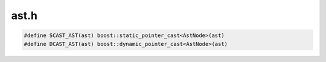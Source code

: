 .. _`sec:ast.h`:

ast.h
#####

.. cpp:type:: boost::shared_ptr<AstNode> AstNodePtr
.. cpp:type:: boost::shared_ptr<AstMiniTrampNode> AstMiniTrampNodePtr


.. cpp:class:: AstNode : public Dyninst::PatchAPI::Snippet

  .. cpp:member:: int referenceCount
  .. cpp:member:: int useCount

  .. cpp:member:: protected int lineNum
  .. cpp:member:: protected int columnNum
  .. cpp:member:: protected char *snippetName
  .. cpp:member:: protected bool lineInfoSet
  .. cpp:member:: protected bool columnInfoSet
  .. cpp:member:: protected bool snippetNameSet
  .. cpp:member:: protected BPatch_type *bptype
  .. cpp:member:: protected bool doTypeCheck
  .. cpp:member:: protected int size

  .. cpp:member:: private static AstNodePtr originalAddrNode_
  .. cpp:member:: private static AstNodePtr actualAddrNode_
  .. cpp:member:: private static AstNodePtr dynamicTargetNode_

  .. cpp:function:: virtual std::string format(std::string indent)
  .. cpp:function:: std::string convert(operandType type)
  .. cpp:function:: std::string convert(opCode op)

  ......

  .. rubric::
    These are for error reporting in dynC_API
  
  .. cpp:function:: int getLineNum()

    Returns the line number at which the ast was declared

  .. cpp:function:: int getColumnNum()

    Returns the column number at which the ast was declared

  .. cpp:function:: char *getSnippetName()
  .. cpp:function:: void setLineNum(int ln)

    Sets the line number at which the ast was declared

  .. cpp:function:: void setColumnNum(int cn)

    Sets the column number at which the ast was declared

  .. cpp:function:: void setSnippetName(char *n)
  .. cpp:function:: bool hasLineInfo()
  .. cpp:function:: bool hasColumnInfo()
  .. cpp:function:: bool hasNameInfo()

  ......

  .. cpp:function:: AstNode()
  .. cpp:function:: static AstNodePtr nullNode()
  .. cpp:function:: static AstNodePtr stackInsertNode(int size, MSpecialType type = GENERIC_AST)
  .. cpp:function:: static AstNodePtr stackRemoveNode(int size, MSpecialType type)
  .. cpp:function:: static AstNodePtr stackRemoveNode(int size, MSpecialType type, func_instance *func, bool canaryAfterPrologue, long canaryHeight)
  .. cpp:function:: static AstNodePtr stackGenericNode()
  .. cpp:function:: bool allocateCanaryRegister(codeGen &gen, bool noCost, Dyninst::Register &reg, bool &needSaveAndRestore)
  .. cpp:function:: static AstNodePtr labelNode(std::string &label)
  .. cpp:function:: static AstNodePtr operandNode(operandType ot, void *arg)
  .. cpp:function:: static AstNodePtr operandNode(operandType ot, AstNodePtr ast)

    TODO: this is an indirect load; should be an operator.

  .. cpp:function:: static AstNodePtr operandNode(operandType ot, const image_variable *iv)
  .. cpp:function:: static AstNodePtr memoryNode(memoryType ot, int which, int size = 8)
  .. cpp:function:: static AstNodePtr sequenceNode(std::vector<AstNodePtr> &sequence)
  .. cpp:function:: static AstNodePtr variableNode(std::vector<AstNodePtr> &ast_wrappers_, std::vector<std::pair<Dyninst::Offset, Dyninst::Offset>> *ranges = NULL)
  .. cpp:function:: static AstNodePtr operatorNode(opCode ot, AstNodePtr l = AstNodePtr(), AstNodePtr r = AstNodePtr(), AstNodePtr e = AstNodePtr())
  .. cpp:function:: static AstNodePtr funcCallNode(const std::string &func, std::vector<AstNodePtr> &args, AddressSpace *addrSpace = NULL)
  .. cpp:function:: static AstNodePtr funcCallNode(func_instance *func, std::vector<AstNodePtr> &args)
  .. cpp:function:: static AstNodePtr funcCallNode(func_instance *func)
  .. cpp:function:: static AstNodePtr funcCallNode(Dyninst::Address addr, std::vector<AstNodePtr> &args)
  .. cpp:function:: static AstNodePtr threadIndexNode()

      We use one of these across all platforms, since it devolves into a process-specific function node.
      However, this lets us delay that until code generation when we have the process pointer.

  .. cpp:function:: static AstNodePtr scrambleRegistersNode()
  .. cpp:function:: static AstNodePtr miniTrampNode(AstNodePtr tramp)
  .. cpp:function:: static AstNodePtr originalAddrNode()
  .. cpp:function:: static AstNodePtr actualAddrNode()
  .. cpp:function:: static AstNodePtr dynamicTargetNode()
  .. cpp:function:: static AstNodePtr snippetNode(Dyninst::PatchAPI::SnippetPtr snip)
  .. cpp:function:: AstNode(AstNodePtr src)
  .. cpp:function:: virtual ~AstNode()
  .. cpp:function:: virtual bool generateCode(codeGen &gen, bool noCost, Dyninst::Address &retAddr, Dyninst::Register &retReg)

      This procedure generates code for an AST DAG. If there is a sub-graph being shared between more than
      1 node, then the code is generated only once for this sub-graph and the register where the return
      value of the sub-graph is stored, is kept allocated until the last node sharing the sub-graph has
      used it (freeing it afterwards). A count called "useCount" is used to determine whether a particular
      node or sub-graph is being shared. At the end of the call to generate code, this count must be 0 for
      every node. Another important issue to notice is that we have to make sure that if a node is not
      calling generate code recursively for either its left or right operands, we then need to make sure
      that we update the "useCount" for these nodes (otherwise we might be keeping registers allocated
      without reason).

      This code was modified in order to set the proper "useCount" for every node in
      the DAG before calling the original generateCode procedure (now generateCode_phase2). This means
      that we are traversing the DAG twice, but with the advantage of potencially generating more
      efficient code.

      Note: a complex Ast DAG might require more registers than the ones currently
      available. In order to fix this problem, we will need to implement a "virtual" register allocator -

  .. cpp:function:: virtual bool generateCode(codeGen &gen, bool noCost)
  .. cpp:function:: virtual bool generateCode(codeGen &gen, bool noCost, Dyninst::Register &retReg)
  .. cpp:function:: virtual bool generateCode_phase2(codeGen &gen, bool noCost, Dyninst::Address &retAddr, Dyninst::Register &retReg)
  .. cpp:function:: virtual bool initRegisters(codeGen &gen)

      For now, we only care if we should save everything. "Everything", of course, is platform dependent.
      This is the new location of the :cpp:func:`clobberAllFuncCalls` that had previously been in :cpp:func:`emitCall`.

  .. cpp:function:: virtual void setVariableAST(codeGen &)
  .. cpp:function:: unsigned getTreeSize()
  .. cpp:function:: bool decRefCount()
  .. cpp:function:: bool previousComputationValid(Dyninst::Register &reg, codeGen &gen)
  .. cpp:function:: void cleanRegTracker(regTracker_t *tracker, int level)
  .. cpp:function:: virtual AstNodePtr operand() const
  .. cpp:function:: virtual bool containsFuncCall() const = 0
  .. cpp:function:: virtual bool usesAppRegister() const = 0
  .. cpp:function:: int minCost() const
  .. cpp:function:: int avgCost() const
  .. cpp:function:: int maxCost() const
  .. cpp:function:: virtual int costHelper(enum CostStyleType) const
  .. cpp:function:: void setUseCount()

    This name is a bit of a misnomer. It's not the strict use count; it's the
    use count modified by whether a node can be kept or not. We can treat
    un-keepable nodes (AKA those that don't strictly depend on their AST inputs)
    as multiple different nodes that happen to have the same children; keepable
    nodes are the "same". If that makes any sense.

    In any case, we use the following algorithm to set use counts:

     - DFS through the AST graph.
     - If an AST can be kept:
       - Increase its use count;
       - Return.
     - If an AST cannot be kept:
       - Recurse to each child;
       - Return

    The result is all nodes having counts of 0, 1, or ``>1``.

     - ``0``: node cannot be kept, or is only reached via a keepable node.
     - ``1``: Node can be kept, but doesn't matter as it's only used once.
     - ``>1``: keep result in a register.

  .. cpp:function:: int getSize()
  .. cpp:function:: void cleanUseCount()
  .. cpp:function:: bool checkUseCount(registerSpace *, bool &)
  .. cpp:function:: void printUseCount()
  .. cpp:function:: virtual const std::vector<AstNodePtr> getArgs()
  .. cpp:function:: virtual void setChildren(std::vector<AstNodePtr> &children)
  .. cpp:function:: virtual AstNodePtr deepCopy()
  .. cpp:function:: void decUseCount(codeGen &gen)

    Occasionally, we do not call :cpp:func:`generateCode_phase2` for the referenced node, but generate code by
    hand. This routine decrements its use count properly

  .. cpp:function:: void fixChildrenCounts()

    Our children may have incorrect useCounts (most likely they
    assume that we will not bother them again, which is wrong)

  .. cpp:function:: virtual bool canBeKept() const = 0
  .. cpp:function:: Dyninst::Register allocateAndKeep(codeGen &gen, bool noCost)

      Allocate a register and make it available for sharing if our node is shared

  .. cpp:function:: bool stealRegister(Dyninst::Register reg)
  .. cpp:function:: bool subpath(const std::vector<AstNode *> &path1, const std::vector<AstNode *> &path2) const
  .. cpp:function:: virtual void getChildren(std::vector<AstNodePtr> &)
  .. cpp:function:: virtual bool accessesParam()
  .. cpp:function:: virtual void setOValue(void *)
  .. cpp:function:: virtual const void *getOValue() const
  .. cpp:function:: virtual const image_variable *getOVar() const
  .. cpp:function:: virtual void emitVariableStore(opCode, Dyninst::Register, Dyninst::Register, codeGen &, bool, registerSpace *, int, const instPoint *, AddressSpace *)
  .. cpp:function:: virtual void emitVariableLoad(opCode, Dyninst::Register, Dyninst::Register, codeGen &, bool, registerSpace *, int, const instPoint *, AddressSpace *)
  .. cpp:function:: bool condMatch(AstNode *a, std::vector<dataReqNode *> &data_tuple1, std::vector<dataReqNode *> &data_tuple2, std::vector<dataReqNode *> datareqs1, std::vector<dataReqNode *> datareqs2)
  .. cpp:function:: virtual operandType getoType() const
  .. cpp:function:: virtual void setConstFunc(bool)
  .. cpp:function:: BPatch_type *getType()
  .. cpp:function:: void setType(BPatch_type *t)
  .. cpp:function:: void setTypeChecking(bool x)
  .. cpp:function:: virtual BPatch_type *checkType(BPatch_function *func = NULL)
  .. cpp:function:: virtual bool generate(Dyninst::PatchAPI::Point *, Dyninst::Buffer &)


.. cpp:enum:: AstNode::nodeType

  .. cpp:enumerator:: sequenceNode_t
  .. cpp:enumerator:: opCodeNode_t
  .. cpp:enumerator:: operandNode_t
  .. cpp:enumerator:: callNode_t
  .. cpp:enumerator:: scrambleRegisters_t


.. cpp:enum:: AstNode::operandType

  .. cpp:enumerator:: Constant
  .. cpp:enumerator:: ConstantString
  .. cpp:enumerator:: DataReg
  .. cpp:enumerator:: DataIndir
  .. cpp:enumerator:: Param
  .. cpp:enumerator:: ParamAtCall
  .. cpp:enumerator:: ParamAtEntry
  .. cpp:enumerator:: ReturnVal
  .. cpp:enumerator:: ReturnAddr
  .. cpp:enumerator:: DataAddr
  .. cpp:enumerator:: FrameAddr
  .. cpp:enumerator:: RegOffset
  .. cpp:enumerator:: origRegister
  .. cpp:enumerator:: variableAddr
  .. cpp:enumerator:: variableValue
  .. cpp:enumerator:: undefOperandType


.. cpp:enum:: AstNode::memoryType

  .. cpp:enumerator:: EffectiveAddr
  .. cpp:enumerator:: BytesAccessed


.. cpp:enum:: AstNode::MSpecialType 

  .. cpp:enumerator:: GENERIC_AST
  .. cpp:enumerator:: CANARY_AST


.. cpp:enum:: cfjRet_t

  .. cpp:enumerator:: cfj_unset
  .. cpp:enumerator:: cfj_none
  .. cpp:enumerator:: cfj_jump
  .. cpp:enumerator:: cfj_call


.. cpp:class:: regTracker_t

  .. cpp:member:: int condLevel
  .. cpp:function:: static unsigned astHash(AstNode * const &ast)
  .. cpp:function:: regTracker_t()
  .. cpp:member:: std::unordered_map<AstNode *, commonExpressionTracker> tracker
  .. cpp:function:: void addKeptRegister(codeGen &gen, AstNode *n, Dyninst::Register reg)
  .. cpp:function:: void removeKeptRegister(codeGen &gen, AstNode *n)
  .. cpp:function:: Dyninst::Register hasKeptRegister(AstNode *n)
  .. cpp:function:: bool stealKeptRegister(Dyninst::Register reg)
  .. cpp:function:: void reset()
  .. cpp:function:: void increaseConditionalLevel()
  .. cpp:function:: void decreaseAndClean(codeGen &gen)
  .. cpp:function:: void cleanKeptRegisters(int level)
  .. cpp:function:: void debugPrint()


.. cpp:class:: regTracker_t::commonExpressionTracker

  .. cpp:member:: Dyninst::Register keptRegister
  .. cpp:member:: int keptLevel
  .. cpp:function:: commonExpressionTracker()


.. cpp:class:: AstNullNode : public AstNode

  .. cpp:function:: AstNullNode()
  .. cpp:function:: virtual std::string format(std::string indent)
  .. cpp:function:: virtual bool containsFuncCall() const
  .. cpp:function:: virtual bool usesAppRegister() const
  .. cpp:function:: bool canBeKept() const
  .. cpp:function:: private virtual bool generateCode_phase2(codeGen &gen, bool noCost, Dyninst::Address &retAddr, Dyninst::Register &retReg)

.. cpp:class:: AstStackInsertNode : public AstNode

  .. cpp:function:: AstStackInsertNode(int s, MSpecialType t)
  .. cpp:function:: virtual std::string format(std::string indent)
  .. cpp:function:: virtual bool containsFuncCall() const
  .. cpp:function:: virtual bool usesAppRegister() const
  .. cpp:function:: bool canBeKept() const
  .. cpp:function:: private virtual bool generateCode_phase2(codeGen &gen, bool noCost, Dyninst::Address &retAddr, Dyninst::Register &retReg)
  .. cpp:member:: private int size
  .. cpp:member:: private MSpecialType type

.. cpp:class:: AstStackRemoveNode : public AstNode

  .. cpp:function:: AstStackRemoveNode(int s, MSpecialType t = GENERIC_AST)
  .. cpp:function:: AstStackRemoveNode(int s, MSpecialType t, func_instance *func, bool canaryAfterPrologue, long canaryHeight)
  .. cpp:function:: virtual std::string format(std::string indent)
  .. cpp:function:: virtual bool containsFuncCall() const
  .. cpp:function:: virtual bool usesAppRegister() const
  .. cpp:function:: bool canBeKept() const
  .. cpp:function:: private virtual bool generateCode_phase2(codeGen &gen, bool noCost, Dyninst::Address &retAddr, Dyninst::Register &retReg)
  .. cpp:member:: private int size
  .. cpp:member:: private MSpecialType type
  .. cpp:member:: private func_instance *func_{}
  .. cpp:member:: private bool canaryAfterPrologue_{}
  .. cpp:member:: private long canaryHeight_{}

.. cpp:class:: AstStackGenericNode : public AstNode

  .. cpp:function:: AstStackGenericNode()
  .. cpp:function:: virtual std::string format(std::string indent)
  .. cpp:function:: virtual bool containsFuncCall() const
  .. cpp:function:: virtual bool usesAppRegister() const
  .. cpp:function:: bool canBeKept() const
  .. cpp:function:: private virtual bool generateCode_phase2(codeGen &gen, bool noCost, Dyninst::Address &retAddr, Dyninst::Register &retReg)

.. cpp:class:: AstLabelNode : public AstNode

  .. cpp:function:: AstLabelNode(std::string &label)
  .. cpp:function:: virtual bool containsFuncCall() const
  .. cpp:function:: virtual bool usesAppRegister() const
  .. cpp:function:: bool canBeKept() const
  .. cpp:function:: private virtual bool generateCode_phase2(codeGen &gen, bool noCost, Dyninst::Address &retAddr, Dyninst::Register &retReg)
  .. cpp:member:: private std::string label_
  .. cpp:member:: private Dyninst::Address generatedAddr_

.. cpp:class:: AstOperatorNode : public AstNode

  .. cpp:function:: AstOperatorNode(opCode opC, AstNodePtr l, AstNodePtr r = AstNodePtr(), AstNodePtr e = AstNodePtr())
  .. cpp:function:: virtual std::string format(std::string indent)
  .. cpp:function:: virtual int costHelper(enum CostStyleType costStyle) const
  .. cpp:function:: virtual BPatch_type *checkType(BPatch_function *func = NULL)
  .. cpp:function:: virtual bool accessesParam()

    This is not the most efficient way to traverse a DAG

  .. cpp:function:: virtual bool canBeKept() const
  .. cpp:function:: virtual void getChildren(std::vector<AstNodePtr> &children)
  .. cpp:function:: virtual void setChildren(std::vector<AstNodePtr> &children)
  .. cpp:function:: virtual AstNodePtr deepCopy()
  .. cpp:function:: virtual bool containsFuncCall() const
  .. cpp:function:: virtual bool usesAppRegister() const
  .. cpp:function:: virtual bool initRegisters(codeGen &gen)
  .. cpp:function:: virtual void setVariableAST(codeGen &gen)
  .. cpp:function:: private virtual bool generateCode_phase2(codeGen &gen, bool noCost, Dyninst::Address &retAddr, Dyninst::Register &retReg)
  .. cpp:function:: private bool generateOptimizedAssignment(codeGen &gen, int size, bool noCost)
  .. cpp:member:: private opCode op{}
  .. cpp:member:: private AstNodePtr loperand
  .. cpp:member:: private AstNodePtr roperand
  .. cpp:member:: private AstNodePtr eoperand

.. cpp:class:: AstOperandNode : public AstNode

  .. cpp:function:: AstOperandNode(operandType ot, void *arg)
  .. cpp:function:: AstOperandNode(operandType ot, AstNodePtr l)
  .. cpp:function:: AstOperandNode(operandType ot, const image_variable *iv)
  .. cpp:function:: ~AstOperandNode()
  .. cpp:function:: virtual std::string format(std::string indent)
  .. cpp:function:: virtual operandType getoType() const
  .. cpp:function:: virtual void setOValue(void *o)
  .. cpp:function:: virtual const void *getOValue() const
  .. cpp:function:: virtual const image_variable *getOVar() const
  .. cpp:function:: virtual AstNodePtr operand() const
  .. cpp:function:: virtual int costHelper(enum CostStyleType costStyle) const
  .. cpp:function:: virtual BPatch_type *checkType(BPatch_function *func = NULL)
  .. cpp:function:: virtual bool accessesParam()
  .. cpp:function:: virtual bool canBeKept() const

    Check if the node can be kept at all. Some nodes (e.g., storeOp) can not be cached. In fact, there
    are fewer nodes that can be cached.

  .. cpp:function:: virtual void getChildren(std::vector<AstNodePtr> &children)
  .. cpp:function:: virtual void setChildren(std::vector<AstNodePtr> &children)
  .. cpp:function:: virtual AstNodePtr deepCopy()
  .. cpp:function:: virtual void setVariableAST(codeGen &gen)
  .. cpp:function:: virtual bool containsFuncCall() const
  .. cpp:function:: virtual bool usesAppRegister() const
  .. cpp:function:: virtual void emitVariableStore(opCode op, Dyninst::Register src1, Dyninst::Register src2, codeGen &gen, bool noCost, registerSpace *rs, int size, const instPoint *point, AddressSpace *as)
  .. cpp:function:: virtual void emitVariableLoad(opCode op, Dyninst::Register src2, Dyninst::Register dest, codeGen &gen, bool noCost, registerSpace *rs, int size, const instPoint *point, AddressSpace *as)
  .. cpp:function:: virtual bool initRegisters(codeGen &gen)
  .. cpp:function:: private virtual bool generateCode_phase2(codeGen &gen, bool noCost, Dyninst::Address &retAddr, Dyninst::Register &retReg)
  .. cpp:function:: private int_variable *lookUpVar(AddressSpace *as)
  .. cpp:function:: private AstOperandNode()
  .. cpp:member:: private operandType oType
  .. cpp:member:: private void *oValue
  .. cpp:member:: private const image_variable *oVar
  .. cpp:member:: private AstNodePtr operand_

.. cpp:class:: AstCallNode : public AstNode

  .. cpp:function:: AstCallNode(func_instance *func, std::vector<AstNodePtr> &args)
  .. cpp:function:: AstCallNode(const std::string &str, std::vector<AstNodePtr> &args)
  .. cpp:function:: AstCallNode(Dyninst::Address addr, std::vector<AstNodePtr> &args)
  .. cpp:function:: AstCallNode(func_instance *func)
  .. cpp:function:: ~AstCallNode()
  .. cpp:function:: virtual std::string format(std::string indent)
  .. cpp:function:: virtual int costHelper(enum CostStyleType costStyle) const
  .. cpp:function:: virtual BPatch_type *checkType(BPatch_function *func = NULL)
  .. cpp:function:: virtual bool accessesParam()
  .. cpp:function:: virtual bool canBeKept() const
  .. cpp:function:: virtual void getChildren(std::vector<AstNodePtr> &children)
  .. cpp:function:: virtual void setChildren(std::vector<AstNodePtr> &children)
  .. cpp:function:: virtual AstNodePtr deepCopy()
  .. cpp:function:: virtual void setVariableAST(codeGen &gen)
  .. cpp:function:: virtual bool containsFuncCall() const
  .. cpp:function:: virtual bool usesAppRegister() const
  .. cpp:function:: void setConstFunc(bool val)
  .. cpp:function:: virtual bool initRegisters(codeGen &gen)
  .. cpp:function:: private virtual bool generateCode_phase2(codeGen &gen, bool noCost, Dyninst::Address &retAddr, Dyninst::Register &retReg)
  .. cpp:function:: private AstCallNode()
  .. cpp:member:: private const std::string func_name_
  .. cpp:member:: private Dyninst::Address func_addr_
  .. cpp:member:: private func_instance *func_
  .. cpp:member:: private std::vector<AstNodePtr> args_
  .. cpp:member:: private bool callReplace_
  .. cpp:member:: private bool constFunc_

.. cpp:class:: AstSequenceNode : public AstNode

  .. cpp:function:: AstSequenceNode(std::vector<AstNodePtr> &sequence)
  .. cpp:function:: ~AstSequenceNode()
  .. cpp:function:: virtual std::string format(std::string indent)
  .. cpp:function:: virtual int costHelper(enum CostStyleType costStyle) const
  .. cpp:function:: virtual BPatch_type *checkType(BPatch_function *func = NULL)
  .. cpp:function:: virtual bool accessesParam()
  .. cpp:function:: virtual bool canBeKept() const

    Theoretically we could keep the entire thing, but... not sure
    that's a terrific idea. For now, don't keep a sequence node around.

  .. cpp:function:: virtual void getChildren(std::vector<AstNodePtr> &children)
  .. cpp:function:: virtual void setChildren(std::vector<AstNodePtr> &children)
  .. cpp:function:: virtual AstNodePtr deepCopy()
  .. cpp:function:: virtual void setVariableAST(codeGen &gen)
  .. cpp:function:: virtual bool containsFuncCall() const
  .. cpp:function:: virtual bool usesAppRegister() const
  .. cpp:function:: private virtual bool generateCode_phase2(codeGen &gen, bool noCost, Dyninst::Address &retAddr, Dyninst::Register &retReg)
  .. cpp:function:: private AstSequenceNode()
  .. cpp:member:: private std::vector<AstNodePtr> sequence_

.. cpp:class:: AstVariableNode : public AstNode

  .. cpp:function:: AstVariableNode(std::vector<AstNodePtr> &ast_wrappers, std::vector<std::pair<Dyninst::Offset, Dyninst::Offset>> *ranges)
  .. cpp:function:: ~AstVariableNode()
  .. cpp:function:: virtual std::string format(std::string indent)
  .. cpp:function:: virtual int costHelper(enum CostStyleType costStyle) const
  .. cpp:function:: virtual BPatch_type *checkType(BPatch_function * = NULL)
  .. cpp:function:: virtual bool accessesParam()
  .. cpp:function:: virtual bool canBeKept() const
  .. cpp:function:: virtual operandType getoType() const
  .. cpp:function:: virtual AstNodePtr operand() const
  .. cpp:function:: virtual const void *getOValue() const
  .. cpp:function:: virtual void setVariableAST(codeGen &gen)
  .. cpp:function:: virtual void getChildren(std::vector<AstNodePtr> &children)
  .. cpp:function:: virtual void setChildren(std::vector<AstNodePtr> &children)
  .. cpp:function:: virtual AstNodePtr deepCopy()
  .. cpp:function:: virtual bool containsFuncCall() const
  .. cpp:function:: virtual bool usesAppRegister() const
  .. cpp:function:: private virtual bool generateCode_phase2(codeGen &gen, bool noCost, Dyninst::Address &retAddr, Dyninst::Register &retReg)
  .. cpp:function:: private AstVariableNode()
  .. cpp:member:: private std::vector<AstNodePtr> ast_wrappers_
  .. cpp:member:: private std::vector<std::pair<Dyninst::Offset, Dyninst::Offset>> *ranges_
  .. cpp:member:: private unsigned index

.. cpp:class:: AstMiniTrampNode : public AstNode

  .. cpp:function:: AstMiniTrampNode(AstNodePtr ast)
  .. cpp:function:: Dyninst::Address generateTramp(codeGen &gen, int &trampCost, bool noCost)
  .. cpp:function:: virtual ~AstMiniTrampNode()
  .. cpp:function:: virtual bool accessesParam()
  .. cpp:function:: virtual void getChildren(std::vector<AstNodePtr> &children)
  .. cpp:function:: virtual void setChildren(std::vector<AstNodePtr> &children)
  .. cpp:function:: virtual AstNodePtr deepCopy()
  .. cpp:function:: virtual void setVariableAST(codeGen &gen)
  .. cpp:function:: virtual bool containsFuncCall() const
  .. cpp:function:: virtual bool usesAppRegister() const
  .. cpp:function:: bool canBeKept() const
  .. cpp:function:: AstNodePtr getAST()
  .. cpp:function:: private AstMiniTrampNode()
  .. cpp:member:: private bool inline_
  .. cpp:member:: private AstNodePtr ast_

.. cpp:class:: AstMemoryNode : public AstNode

  .. cpp:function:: AstMemoryNode(memoryType mem, unsigned which, int size)
  .. cpp:function:: bool canBeKept() const

    Despite our memory loads, we can be kept; we're loading off process state, which is defined
    to be invariant during the instrumentation phase.

  .. cpp:function:: virtual std::string format(std::string indent)
  .. cpp:function:: virtual bool containsFuncCall() const
  .. cpp:function:: virtual bool usesAppRegister() const
  .. cpp:function:: private virtual bool generateCode_phase2(codeGen &gen, bool noCost, Dyninst::Address &retAddr, Dyninst::Register &retReg)
  .. cpp:function:: private AstMemoryNode()
  .. cpp:member:: private memoryType mem_{}
  .. cpp:member:: private unsigned which_{}

.. cpp:class:: AstOriginalAddrNode : public AstNode

  .. cpp:function:: AstOriginalAddrNode()
  .. cpp:function:: virtual ~AstOriginalAddrNode()
  .. cpp:function:: virtual BPatch_type *checkType(BPatch_function * = NULL)
  .. cpp:function:: virtual bool canBeKept() const
  .. cpp:function:: virtual bool containsFuncCall() const
  .. cpp:function:: virtual bool usesAppRegister() const
  .. cpp:function:: private virtual bool generateCode_phase2(codeGen &gen, bool noCost, Dyninst::Address &retAddr, Dyninst::Register &retReg)

.. cpp:class:: AstActualAddrNode : public AstNode

  .. cpp:function:: AstActualAddrNode()
  .. cpp:function:: virtual ~AstActualAddrNode()
  .. cpp:function:: virtual BPatch_type *checkType(BPatch_function * = NULL)
  .. cpp:function:: virtual bool canBeKept() const
  .. cpp:function:: virtual bool containsFuncCall() const
  .. cpp:function:: virtual bool usesAppRegister() const
  .. cpp:function:: private virtual bool generateCode_phase2(codeGen &gen, bool noCost, Dyninst::Address &retAddr, Dyninst::Register &retReg)

.. cpp:class:: AstDynamicTargetNode : public AstNode

  .. cpp:function:: AstDynamicTargetNode()
  .. cpp:function:: virtual ~AstDynamicTargetNode()
  .. cpp:function:: virtual BPatch_type *checkType(BPatch_function * = NULL)
  .. cpp:function:: virtual bool canBeKept() const
  .. cpp:function:: virtual bool containsFuncCall() const
  .. cpp:function:: virtual bool usesAppRegister() const
  .. cpp:function:: private virtual bool generateCode_phase2(codeGen &gen, bool noCost, Dyninst::Address &retAddr, Dyninst::Register &retReg)

.. cpp:class:: AstScrambleRegistersNode : public AstNode

  .. cpp:function:: AstScrambleRegistersNode()
  .. cpp:function:: virtual ~AstScrambleRegistersNode()
  .. cpp:function:: virtual bool canBeKept() const
  .. cpp:function:: virtual bool containsFuncCall() const
  .. cpp:function:: virtual bool usesAppRegister() const
  .. cpp:function:: private virtual bool generateCode_phase2(codeGen &gen, bool noCost, Dyninst::Address &retAddr, Dyninst::Register &retReg)

.. cpp:class:: AstSnippetNode : public AstNode

  .. cpp:function:: AstSnippetNode(Dyninst::PatchAPI::SnippetPtr snip)
  .. cpp:function:: bool canBeKept() const
  .. cpp:function:: bool containsFuncCall() const
  .. cpp:function:: bool usesAppRegister() const
  .. cpp:function:: private virtual bool generateCode_phase2(codeGen &gen, bool noCost, Dyninst::Address &retAddr, Dyninst::Register &retReg)
  .. cpp:member:: private Dyninst::PatchAPI::SnippetPtr snip_


.. code:: cpp

  #define SCAST_AST(ast) boost::static_pointer_cast<AstNode>(ast)
  #define DCAST_AST(ast) boost::dynamic_pointer_cast<AstNode>(ast)

